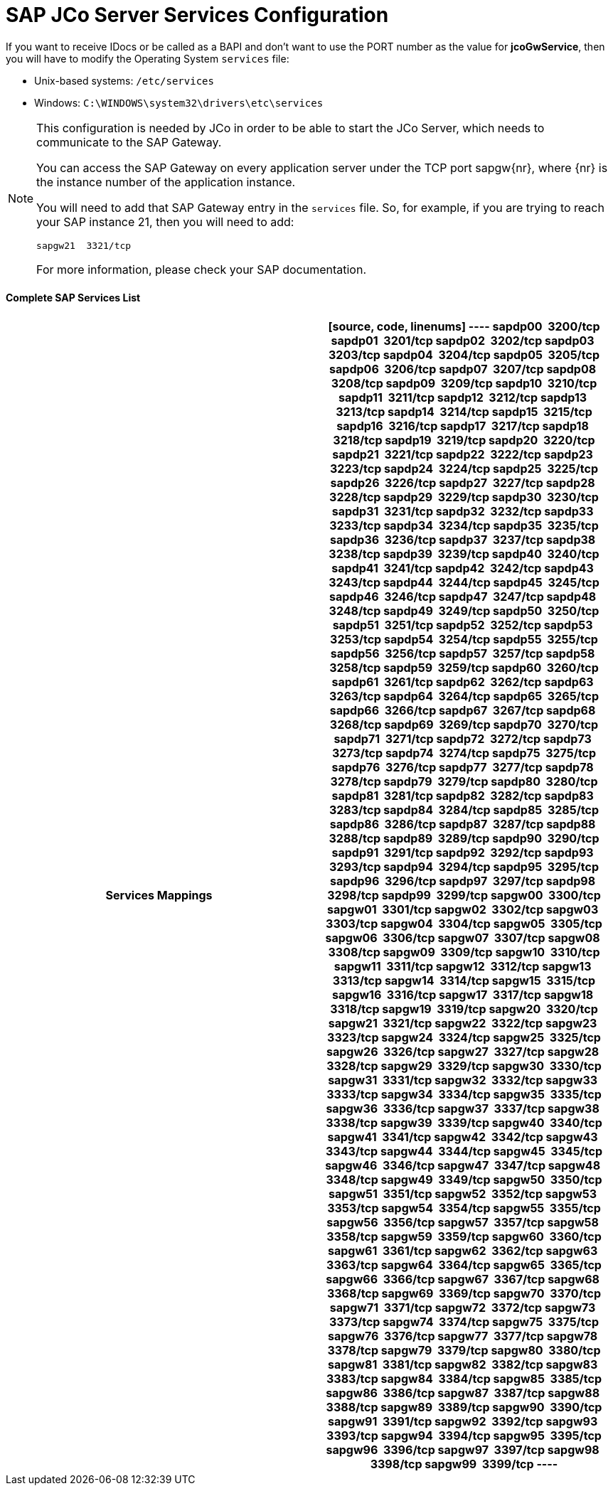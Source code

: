 = SAP JCo Server Services Configuration
:keywords: anypoint studio, esb, connector, endpoint, sap

If you want to receive IDocs or be called as a BAPI and don't want to use the PORT number as the value for *jcoGwService*, then you will have to modify the Operating System `services` file:

* Unix-based systems: `/etc/services`
* Windows: `C:\WINDOWS\system32\drivers\etc\services`

[NOTE]
====
This configuration is needed by JCo in order to be able to start the JCo Server, which needs to communicate to the SAP Gateway.

You can access the SAP Gateway on every application server under the TCP port sapgw\{nr}, where \{nr} is the instance number of the application instance.

You will need to add that SAP Gateway entry in the `services` file. So, for example, if you are trying to reach your SAP instance 21, then you will need to add:

[source, code, linenums]
----
sapgw21  3321/tcp
----

For more information, please check your SAP documentation.
====

==== *Complete SAP Services List*

[width="100%",cols=",",options="header"]
|===
^|*Services Mappings*

a|[source, code, linenums]
----
sapdp00  3200/tcp
sapdp01  3201/tcp
sapdp02  3202/tcp
sapdp03  3203/tcp
sapdp04  3204/tcp
sapdp05  3205/tcp
sapdp06  3206/tcp
sapdp07  3207/tcp
sapdp08  3208/tcp
sapdp09  3209/tcp
sapdp10  3210/tcp
sapdp11  3211/tcp
sapdp12  3212/tcp
sapdp13  3213/tcp
sapdp14  3214/tcp
sapdp15  3215/tcp
sapdp16  3216/tcp
sapdp17  3217/tcp
sapdp18  3218/tcp
sapdp19  3219/tcp
sapdp20  3220/tcp
sapdp21  3221/tcp
sapdp22  3222/tcp
sapdp23  3223/tcp
sapdp24  3224/tcp
sapdp25  3225/tcp
sapdp26  3226/tcp
sapdp27  3227/tcp
sapdp28  3228/tcp
sapdp29  3229/tcp
sapdp30  3230/tcp
sapdp31  3231/tcp
sapdp32  3232/tcp
sapdp33  3233/tcp
sapdp34  3234/tcp
sapdp35  3235/tcp
sapdp36  3236/tcp
sapdp37  3237/tcp
sapdp38  3238/tcp
sapdp39  3239/tcp
sapdp40  3240/tcp
sapdp41  3241/tcp
sapdp42  3242/tcp
sapdp43  3243/tcp
sapdp44  3244/tcp
sapdp45  3245/tcp
sapdp46  3246/tcp
sapdp47  3247/tcp
sapdp48  3248/tcp
sapdp49  3249/tcp
sapdp50  3250/tcp
sapdp51  3251/tcp
sapdp52  3252/tcp
sapdp53  3253/tcp
sapdp54  3254/tcp
sapdp55  3255/tcp
sapdp56  3256/tcp
sapdp57  3257/tcp
sapdp58  3258/tcp
sapdp59  3259/tcp
sapdp60  3260/tcp
sapdp61  3261/tcp
sapdp62  3262/tcp
sapdp63  3263/tcp
sapdp64  3264/tcp
sapdp65  3265/tcp
sapdp66  3266/tcp
sapdp67  3267/tcp
sapdp68  3268/tcp
sapdp69  3269/tcp
sapdp70  3270/tcp
sapdp71  3271/tcp
sapdp72  3272/tcp
sapdp73  3273/tcp
sapdp74  3274/tcp
sapdp75  3275/tcp
sapdp76  3276/tcp
sapdp77  3277/tcp
sapdp78  3278/tcp
sapdp79  3279/tcp
sapdp80  3280/tcp
sapdp81  3281/tcp
sapdp82  3282/tcp
sapdp83  3283/tcp
sapdp84  3284/tcp
sapdp85  3285/tcp
sapdp86  3286/tcp
sapdp87  3287/tcp
sapdp88  3288/tcp
sapdp89  3289/tcp
sapdp90  3290/tcp
sapdp91  3291/tcp
sapdp92  3292/tcp
sapdp93  3293/tcp
sapdp94  3294/tcp
sapdp95  3295/tcp
sapdp96  3296/tcp
sapdp97  3297/tcp
sapdp98  3298/tcp
sapdp99  3299/tcp
sapgw00  3300/tcp
sapgw01  3301/tcp
sapgw02  3302/tcp
sapgw03  3303/tcp
sapgw04  3304/tcp
sapgw05  3305/tcp
sapgw06  3306/tcp
sapgw07  3307/tcp
sapgw08  3308/tcp
sapgw09  3309/tcp
sapgw10  3310/tcp
sapgw11  3311/tcp
sapgw12  3312/tcp
sapgw13  3313/tcp
sapgw14  3314/tcp
sapgw15  3315/tcp
sapgw16  3316/tcp
sapgw17  3317/tcp
sapgw18  3318/tcp
sapgw19  3319/tcp
sapgw20  3320/tcp
sapgw21  3321/tcp
sapgw22  3322/tcp
sapgw23  3323/tcp
sapgw24  3324/tcp
sapgw25  3325/tcp
sapgw26  3326/tcp
sapgw27  3327/tcp
sapgw28  3328/tcp
sapgw29  3329/tcp
sapgw30  3330/tcp
sapgw31  3331/tcp
sapgw32  3332/tcp
sapgw33  3333/tcp
sapgw34  3334/tcp
sapgw35  3335/tcp
sapgw36  3336/tcp
sapgw37  3337/tcp
sapgw38  3338/tcp
sapgw39  3339/tcp
sapgw40  3340/tcp
sapgw41  3341/tcp
sapgw42  3342/tcp
sapgw43  3343/tcp
sapgw44  3344/tcp
sapgw45  3345/tcp
sapgw46  3346/tcp
sapgw47  3347/tcp
sapgw48  3348/tcp
sapgw49  3349/tcp
sapgw50  3350/tcp
sapgw51  3351/tcp
sapgw52  3352/tcp
sapgw53  3353/tcp
sapgw54  3354/tcp
sapgw55  3355/tcp
sapgw56  3356/tcp
sapgw57  3357/tcp
sapgw58  3358/tcp
sapgw59  3359/tcp
sapgw60  3360/tcp
sapgw61  3361/tcp
sapgw62  3362/tcp
sapgw63  3363/tcp
sapgw64  3364/tcp
sapgw65  3365/tcp
sapgw66  3366/tcp
sapgw67  3367/tcp
sapgw68  3368/tcp
sapgw69  3369/tcp
sapgw70  3370/tcp
sapgw71  3371/tcp
sapgw72  3372/tcp
sapgw73  3373/tcp
sapgw74  3374/tcp
sapgw75  3375/tcp
sapgw76  3376/tcp
sapgw77  3377/tcp
sapgw78  3378/tcp
sapgw79  3379/tcp
sapgw80  3380/tcp
sapgw81  3381/tcp
sapgw82  3382/tcp
sapgw83  3383/tcp
sapgw84  3384/tcp
sapgw85  3385/tcp
sapgw86  3386/tcp
sapgw87  3387/tcp
sapgw88  3388/tcp
sapgw89  3389/tcp
sapgw90  3390/tcp
sapgw91  3391/tcp
sapgw92  3392/tcp
sapgw93  3393/tcp
sapgw94  3394/tcp
sapgw95  3395/tcp
sapgw96  3396/tcp
sapgw97  3397/tcp
sapgw98  3398/tcp
sapgw99  3399/tcp
----
|===
